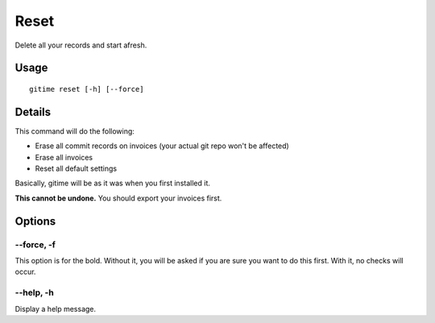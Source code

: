 Reset
=====

Delete all your records and start afresh.

Usage
-----

::

	gitime reset [-h] [--force]

Details
-------

This command will do the following:

- Erase all commit records on invoices (your actual git repo won't be affected)
- Erase all invoices
- Reset all default settings

Basically, gitime will be as it was when you first installed it.

**This cannot be undone.** You should export your invoices first.

Options
-------

--force, -f
***********

This option is for the bold. Without it, you will be asked if you are sure you want to do this first. With it, no checks will occur.

--help, -h
**********

Display a help message.